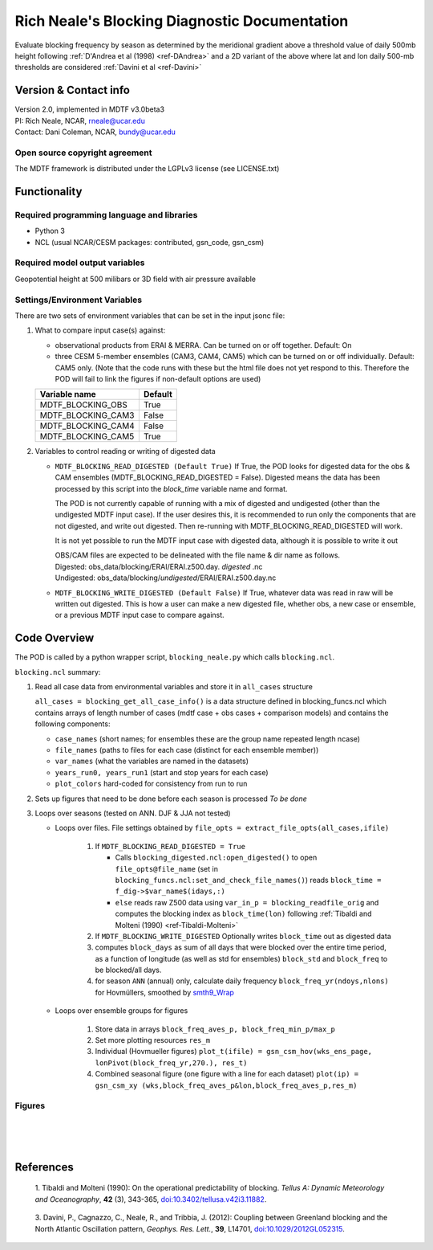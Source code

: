 ﻿.. Format guides/tools:
   https://docutils.sourceforge.io/docs/user/rst/quickref.html
   https://sublime-and-sphinx-guide.readthedocs.io/en/latest/code_blocks.html
   Rendered MDTF diagnostics/*/doc/example.rst https://mdtf-diagnostics.readthedocs.io/en/latest/sphinx_pods/example.html)
   Online editor at https://livesphinx.herokuapp.com/ 

   NOTE: Emacs makes bad line breaks, edit in https://livesphinx.herokuapp.com/ and copy entire text
   Also, there is a more_about.rst locally that needs equation formation
   before going in here

Rich Neale's Blocking Diagnostic Documentation
==============================================

Evaluate blocking frequency by season as determined by the meridional
gradient above a threshold value of daily 500mb height following
:ref:`D'Andrea et al (1998) <ref-DAndrea>`
and a 2D variant of the above where lat and lon daily 500-mb thresholds are
considered :ref:`Davini et al <ref-Davini>`

Version & Contact info
----------------------
| Version 2.0, implemented in MDTF v3.0beta3
| PI: Rich Neale, NCAR,  rneale@ucar.edu
| Contact: Dani Coleman, NCAR, bundy@ucar.edu

Open source copyright agreement
^^^^^^^^^^^^^^^^^^^^^^^^^^^^^^^
The MDTF framework is distributed under the LGPLv3 license (see LICENSE.txt)
  

Functionality
-------------

Required programming language and libraries
^^^^^^^^^^^^^^^^^^^^^^^^^^^^^^^^^^^^^^^^^^^

- Python 3
- NCL (usual NCAR/CESM packages: contributed, gsn_code, gsn_csm)


Required model output variables
^^^^^^^^^^^^^^^^^^^^^^^^^^^^^^^

Geopotential height at 500 milibars or 3D field with air pressure available



Settings/Environment Variables
^^^^^^^^^^^^^^^^^^^^^^^^^^^^^^^
There are two sets of environment variables that can be set in the input
jsonc file:

1) What to compare input case(s) against: 

   - observational products from ERAI & MERRA. Can be turned on or off together. Default: On

   - three CESM 5-member ensembles (CAM3, CAM4, CAM5) which can be turned on or off individually. Default: CAM5 only. (Note that the code runs with these but the html file does not yet respond to this. Therefore the POD will fail to link the figures if non-default options are used)

   ==================  ====================  
   Variable name       Default  
   ==================  ====================  
   MDTF_BLOCKING_OBS   True
   MDTF_BLOCKING_CAM3  False
   MDTF_BLOCKING_CAM4  False
   MDTF_BLOCKING_CAM5  True
   ==================  ====================


2) Variables to control reading or writing of digested data 

   - ``MDTF_BLOCKING_READ_DIGESTED (Default True)``
     If True, the POD looks for digested data for the obs & CAM ensembles (MDTF_BLOCKING_READ_DIGESTED = False). 
     Digested means the data has been processed by this script into the `block_time` variable name and format.

     The POD is not currently capable of running with a mix of digested and undigested (other than the undigested MDTF input case). If the user desires this, it is recommended to run only the components that are not digested, and write out digested. Then re-running with MDTF_BLOCKING_READ_DIGESTED will work.

     It is not yet possible to run the MDTF input case with digested data, although it is possible to write it out

     | OBS/CAM files are expected to be delineated with the file name & dir name as follows.
     | Digested:   obs_data/blocking/ERAI/ERAI.z500.day. *digested* .nc
     | Undigested: obs_data/blocking/*undigested*/ERAI/ERAI.z500.day.nc

   - ``MDTF_BLOCKING_WRITE_DIGESTED (Default False)``
     If True, whatever data was read in raw will be written out digested. This is how a user can make a new digested file, whether obs, a new case or ensemble, or a previous MDTF input case to compare against.

    
Code Overview
-------------
The POD is called by a python wrapper script, ``blocking_neale.py`` which
calls ``blocking.ncl``.

``blocking.ncl`` summary:

1. Read all case data from environmental variables and store it in ``all_cases`` structure

   ``all_cases = blocking_get_all_case_info()``
   is a data structure defined in blocking_funcs.ncl which
   contains arrays of length number of cases (mdtf case + obs cases + comparison models) and contains the following components:

   - ``case_names`` (short names; for ensembles these are the group name repeated length ncase)
   - ``file_names`` (paths to files for each case (distinct for each ensemble member))
   - ``var_names`` (what the variables are named in the datasets)
   - ``years_run0, years_run1`` (start and stop years for each case)
   - ``plot_colors`` hard-coded for consistency from run to run

2. Sets up figures that need to be done before each season is processed *To be done*

3. Loops over seasons (tested on ANN. DJF & JJA not tested)

   * Loops over files. File settings obtained by ``file_opts = extract_file_opts(all_cases,ifile)``

      1. If ``MDTF_BLOCKING_READ_DIGESTED = True`` 

         * Calls ``blocking_digested.ncl:open_digested()`` to open 
           ``file_opts@file_name`` (set in ``blocking_funcs.ncl:set_and_check_file_names()``)
           reads  ``block_time = f_dig->$var_name$(idays,:)`` 
    
         * ``else`` reads raw Z500 data using ``var_in_p = blocking_readfile_orig``
           and computes the blocking index as ``block_time(lon)``
           following :ref:`Tibaldi and Molteni (1990) <ref-Tibaldi-Molteni>`

      2. If ``MDTF_BLOCKING_WRITE_DIGESTED`` Optionally writes ``block_time`` out as digested data 

      3. computes ``block_days`` as sum of all days that were blocked over the
         entire time period, as a function of longitude (as well as std for
         ensembles) ``block_std`` and ``block_freq`` to be blocked/all days. 

      4. for season ``ANN`` (annual) only, calculate daily frequency
         ``block_freq_yr(ndoys,nlons)`` for Hovmüllers, smoothed by `smth9_Wrap
         <https://www.ncl.ucar.edu/Document/Functions/Built-in/smth9.shtml>`__

   * Loops over ensemble groups for figures

      1. Store data in arrays ``block_freq_aves_p, block_freq_min_p/max_p`` 

      2. Set more plotting resources ``res_m``

      3. Individual (Hovmueller figures) 
         ``plot_t(ifile) = gsn_csm_hov(wks_ens_page, lonPivot(block_freq_yr,270.), res_t)``

      4. Combined seasonal figure (one figure with a line for each dataset)
         ``plot(ip) = gsn_csm_xy (wks,block_freq_aves_p&lon,block_freq_aves_p,res_m)``


Figures
^^^^^^^

.. figure:: figure_freq_season.png
   :align: left
   :width: 75 %

.. figure:: figure_anncycle.OBS.png
   :align: left
   :width: 75 %

.. figure:: figure_anncycle.CAM5.png
   :align: left
   :width: 75 %

References
----------


.. _ref-Tibaldi-Molteni: 

   1. Tibaldi and Molteni (1990): On the operational predictability of
   blocking. *Tellus A: Dynamic Meteorology and Oceanography*, **42** (3), 
   343-365, `doi:10.3402/tellusa.v42i3.11882 <https://doi.org/10.3402/tellusa.v42i3.11882>`__.

.. _ref-DAndrea:
   2. D’Andrea, F., Tibaldi, S., Blackburn, M. et al. (1998): Northern
   Hemisphere atmospheric blocking as simulated by 15 atmospheric general
   circulation models in the period 1979–1988. *Climate Dynamics*, **14**,
   385–407 `doi:10.1007/s003820050230 <https://doi.org/10.1007/s003820050230>`__.

.. _ref-Davini:

   3. Davini, P., Cagnazzo, C., Neale, R., and Tribbia, J. (2012): Coupling
   between Greenland blocking and the North Atlantic Oscillation pattern,
   *Geophys. Res. Lett.*, **39**, L14701, `doi:10.1029/2012GL052315
   <https://doi:10.1029/2012GL052315>`__.

